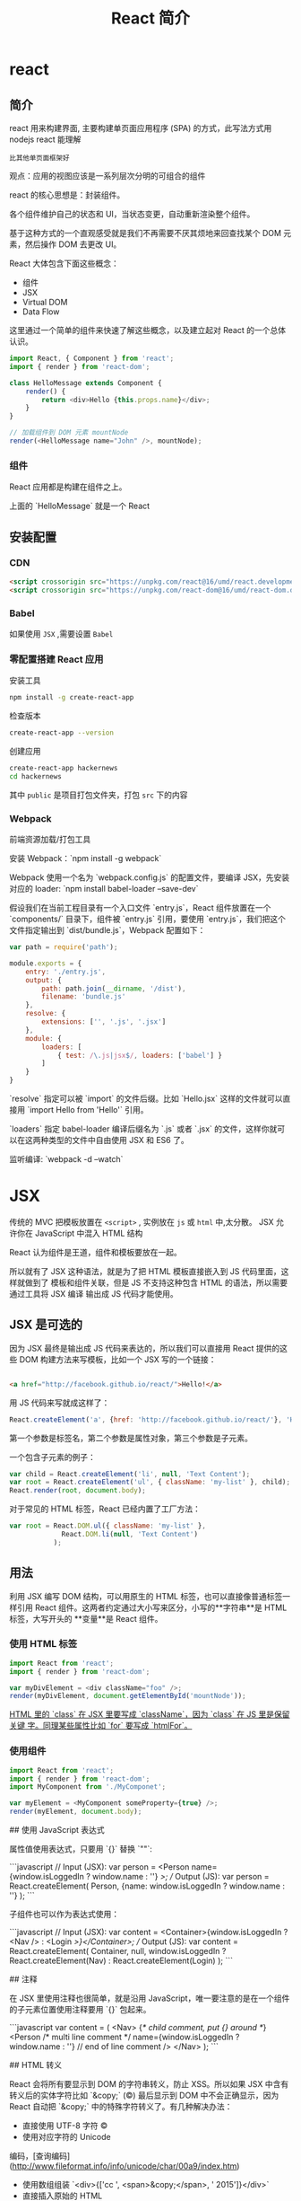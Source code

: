 #+TITLE: React 简介
#+DESCRIPTION: 
#+TAGS: react ,javascript
#+CATEGORIES: 框架使用

* react
** 简介
   react 用来构建界面, 主要构建单页面应用程序 (SPA) 的方式，此写法方式用 nodejs react 能理解
   : 比其他单页面框架好
   观点：应用的视图应该是一系列层次分明的可组合的组件
   
   react 的核心思想是：封装组件。

   各个组件维护自己的状态和
   UI，当状态变更，自动重新渲染整个组件。

基于这种方式的一个直观感受就是我们不再需要不厌其烦地来回查找某个 DOM
元素，然后操作 DOM 去更改 UI。

React 大体包含下面这些概念：

- 组件
- JSX
- Virtual DOM
- Data Flow

这里通过一个简单的组件来快速了解这些概念，以及建立起对 React 的一个总体认识。

#+begin_src js
  import React, { Component } from 'react';
  import { render } from 'react-dom';

  class HelloMessage extends Component {
      render() {
          return <div>Hello {this.props.name}</div>;
      }
  }

  // 加载组件到 DOM 元素 mountNode
  render(<HelloMessage name="John" />, mountNode);
#+end_src

*** 组件
    React 应用都是构建在组件之上。

    上面的 `HelloMessage` 就是一个 React
    
** 安装配置
*** CDN 
    #+begin_src html
          <script crossorigin src="https://unpkg.com/react@16/umd/react.development.js"></script>
          <script crossorigin src="https://unpkg.com/react-dom@16/umd/react-dom.development.js"></script>
    #+end_src
*** Babel  
    如果使用 ~JSX~ ,需要设置 ~Babel~
*** 零配置搭建 React 应用
    安装工具
    #+begin_src sh
      npm install -g create-react-app
    #+end_src

检查版本    
#+begin_src sh
  create-react-app --version
#+end_src

创建应用 
#+begin_src sh
create-react-app hackernews
cd hackernews
#+end_src

其中 ~public~ 是项目打包文件夹，打包 ~src~ 下的内容
*** Webpack 
    前端资源加载/打包工具
    
    安装 Webpack：`npm install -g webpack`

    Webpack 使用一个名为 `webpack.config.js` 的配置文件，要编译 JSX，先安装对应的
    loader: `npm install babel-loader --save-dev`

假设我们在当前工程目录有一个入口文件 `entry.js`，React 组件放置在一个
`components/` 目录下，组件被 `entry.js` 引用，要使用
`entry.js`，我们把这个文件指定输出到 `dist/bundle.js`，Webpack 配置如下：

#+begin_src js
  var path = require('path');

  module.exports = {
      entry: './entry.js',
      output: {
          path: path.join(__dirname, '/dist'),
          filename: 'bundle.js'
      },
      resolve: {
          extensions: ['', '.js', '.jsx']
      },
      module: {
          loaders: [
              { test: /\.js|jsx$/, loaders: ['babel'] }
          ]
      }
  }
#+end_src

`resolve` 指定可以被 `import` 的文件后缀。比如 `Hello.jsx`
这样的文件就可以直接用 `import Hello from 'Hello'` 引用。

`loaders` 指定 babel-loader 编译后缀名为 `.js` 或者 `.jsx`
的文件，这样你就可以在这两种类型的文件中自由使用 JSX 和 ES6 了。

监听编译: `webpack -d --watch`

* JSX
  传统的 MVC 把模板放置在 ~<script>~ , 实例放在 ~js~  或 ~html~  中,太分散。
  JSX 允许你在 JavaScript 中混入 HTML 结构

  React 认为组件是王道，组件和模板要放在一起。

  所以就有了 JSX 这种语法，就是为了把 HTML 模板直接嵌入到 JS 代码里面，这样就做到了
  模板和组件关联，但是 JS 不支持这种包含 HTML 的语法，所以需要通过工具将 JSX 编译
  输出成 JS 代码才能使用。

** JSX 是可选的

 因为 JSX 最终是输出成 JS 代码来表达的，所以我们可以直接用 React 提供的这些 DOM
 构建方法来写模板，比如一个 JSX 写的一个链接：
#+begin_src html

 <a href="http://facebook.github.io/react/">Hello!</a>
#+end_src

 用 JS 代码来写就成这样了：

 #+begin_src js
   React.createElement('a', {href: 'http://facebook.github.io/react/'}, 'Hello!')
 #+end_src
 第一个参数是标签名，第二个参数是属性对象，第三个参数是子元素。

一个包含子元素的例子：

#+begin_src js
var child = React.createElement('li', null, 'Text Content');
var root = React.createElement('ul', { className: 'my-list' }, child);
React.render(root, document.body);
#+end_src

对于常见的 HTML 标签，React 已经内置了工厂方法：

#+begin_src js
var root = React.DOM.ul({ className: 'my-list' },
             React.DOM.li(null, 'Text Content')
           );
#+end_src

** 用法
   利用 JSX 编写 DOM 结构，可以用原生的 HTML 标签，也可以直接像普通标签一样引用
   React 组件。这两者约定通过大小写来区分，小写的**字符串**是 HTML 标签，大写开头的
   **变量**是 React 组件。

*** 使用 HTML 标签
 #+begin_src js
   import React from 'react';
   import { render } from 'react-dom';

   var myDivElement = <div className="foo" />;
   render(myDivElement, document.getElementById('mountNode'));
 #+end_src

 _HTML 里的 `class` 在 JSX 里要写成 `className`，因为 `class` 在 JS 里是保留关键
 字。同理某些属性比如 `for` 要写成 `htmlFor`。_

*** 使用组件
 #+begin_src js
 import React from 'react';
 import { render } from 'react-dom';
 import MyComponent from './MyComponet';

 var myElement = <MyComponent someProperty={true} />;
 render(myElement, document.body);
 #+end_src

 ## 使用 JavaScript 表达式

 属性值使用表达式，只要用 `{}` 替换 `""`:

 ```javascript
 // Input (JSX):
 var person = <Person name={window.isLoggedIn ? window.name : ''} />;
 // Output (JS):
 var person = React.createElement(
   Person,
   {name: window.isLoggedIn ? window.name : ''}
 );
 ```

 子组件也可以作为表达式使用：

 ```javascript
 // Input (JSX):
 var content = <Container>{window.isLoggedIn ? <Nav /> : <Login />}</Container>;
 // Output (JS):
 var content = React.createElement(
   Container,
   null,
   window.isLoggedIn ? React.createElement(Nav) : React.createElement(Login)
 );
 ```

 ## 注释

 在 JSX 里使用注释也很简单，就是沿用
 JavaScript，唯一要注意的是在一个组件的子元素位置使用注释要用 `{}` 包起来。

 ```javascript
 var content = (
   <Nav>
       {/* child comment, put {} around */}
	   <Person
		 /* multi
		    line
		    comment */
		 name={window.isLoggedIn ? window.name : ''} // end of line comment
	   />
   </Nav>
 );
 ```

 ## HTML 转义

 React 会将所有要显示到 DOM 的字符串转义，防止 XSS。所以如果 JSX
 中含有转义后的实体字符比如 `&copy;` (©) 最后显示到 DOM 中不会正确显示，因为
 React 自动把 `&copy;` 中的特殊字符转义了。有几种解决办法：

 - 直接使用 UTF-8 字符 ©
 - 使用对应字符的 Unicode
 编码，[查询编码](http://www.fileformat.info/info/unicode/char/00a9/index.htm)
 - 使用数组组装 `<div>{['cc ', <span>&copy;</span>, ' 2015']}</div>`
 - 直接插入原始的 HTML

 ```html
 <div dangerouslySetInnerHTML={{__html: 'cc &copy; 2015'}} />
 ```

 ## 自定义 HTML 属性

 如果在 JSX 中使用的属性不存在于 HTML
 的规范中，这个属性会被忽略。如果要使用自定义属性，可以用 `data-` 前缀。

 [可访问性](http://www.w3.org/WAI/intro/aria)属性的前缀 `aria-` 也是支持的。

 ## [支持的标签和属性](http://facebook.github.io/react/docs/tags-and-attributes.html)

 如果你要使用的某些标签或属性不在这些支持列表里面就可能被 React
 忽略，必须要使用的话可以提 issue，或者用前面提到的 `dangerouslySetInnerHTML`。


* React 基础
** 组件内部状态
   组件内部状态也被称为局部状态，允许你保存、修改和删除存储在组件内部的属性。使用
   ES6 类组件可以在构造函数中初始化组件的状态。 构造函数只会在组件初始化时调用一次。

 让我们引入类构造函数。

 {title="src/App.js",lang=javascript}
 #+begin_src js
   class App extends Component {
   # leanpub-start-insert
       constructor(props) {
       super(props);
     }
   # leanpub-end-insert
       ...
   }
 #+end_src

 当你使用 ES6 编写的组件有一个构造函数时，它需要强制地调用 `super();` 方法，因为
 这个 App 组件是 `Component` 的子类。因此在你的 APP 组件要声明 `extends
 Component` 。 你会在后续内容中更详细地了解使用 ES6 编写的组件。

 你也可以调用 `super(props);`，它会在你的构造函数中设置 `this.props` 以供在构造
 函数中访问它们。 否则当在构造函数中访问 `this.props` ，会得到 `undefined`。稍后
 你将了解更多关于 React 组件的 props。

 现在，在你的示例中，组件中的初始状态应该是一个列表。

 {title="src/App.js",lang=javascript}
 ~~~~~~~~
 const list = [
   {
     title: 'React',
     url: 'https://facebook.github.io/react/',
     author: 'Jordan Walke',
     num_comments: 3,
     points: 4,
     objectID: 0,
   },
   ...
 ];

 class App extends Component {

   constructor(props) {
     super(props);

 # leanpub-start-insert
     this.state = {
       list: list,
     };
 # leanpub-end-insert
   }

   ...

 }
 ~~~~~~~~

 state 通过使用 `this` 绑定在类上。因此，你可以在整个组件中访问到 state。例如它可以用在 `render()` 方法中。此前你已经在 `render()`  方法中映射一个在组件外定义静态列表。现在你可以在组件中使用 state 里的 list 了。

 {title="src/App.js",lang=javascript}
 ~~~~~~~~
 class App extends Component {

   ...

   render() {
     return (
       <div className="App">
 # leanpub-start-insert
         {this.state.list.map(item =>
 # leanpub-end-insert
           <div key={item.objectID}>
             <span>
               <a href={item.url}>{item.title}</a>
             </span>
             <span>{item.author}</span>
             <span>{item.num_comments}</span>
             <span>{item.points}</span>
           </div>
         )}
       </div>
     );
   }
 }
 ~~~~~~~~

 现在 list 是组件的一部分。它驻留在组件的 state 中。你可以从 list 中添加、修改或者删除列表项。每次你修改组件的内部状态，组件的 `render` 方法会再次运行。这样你可以简单地修改组件内部状态，确保组件重新渲染并且展示从内部状态获取到的正确数据。

 但是需要注意，不要直接修改 state。你必须使用 `setState()` 方法来修改它。你将在接下来的章节了解到它。

 ### 练习：

 - 练习使用 state
   - 在构造函数中定义更多的初始化 state
   - 在 `render()`  函数中访问使用 state
 - 阅读更多关于 [ES6 类构造函数](https://developer.mozilla.org/en/docs/Web/JavaScript/Reference/Classes#Constructor)

 ## ES6 对象初始化

 在 ES6 中，你可以通过简写属性更加简洁地初始化对象。想象下面的对象初始化：

 {title="Code Playground",lang="javascript"}
 ~~~~~~~~
 const name = 'Robin';

 const user = {
   name: name,
 };
 ~~~~~~~~

 当你的对象中的属性名与变量名相同时，您可以执行以下的操作：

 {title="Code Playground",lang="javascript"}
 ~~~~~~~~
 const name = 'Robin';

 const user = {
   name,
 };
 ~~~~~~~~

 在应用程序中，你也可以这样做。列表变量名和状态属性名称共享同一名称。

 {title="Code Playground",lang="javascript"}
 ~~~~~~~~
 // ES5
 this.state = {
   list: list,
 };

 // ES6
 this.state = {
   list,
 };
 ~~~~~~~~

 另一个简洁的辅助办法是简写方法名。在 ES6 中，你能更简洁地初始化一个对象的方法。

 {title="Code Playground",lang="javascript"}
 ~~~~~~~~
 // ES5
 var userService = {
   getUserName: function (user) {
     return user.firstname + ' ' + user.lastname;
   },
 };

 // ES6
 const userService = {
   getUserName(user) {
     return user.firstname + ' ' + user.lastname;
   },
 };
 ~~~~~~~~

 最后值得一提的是你可以在 ES6 中使用计算属性名。

 {title="Code Playground",lang="javascript"}
 ~~~~~~~~
 // ES5
 var user = {
   name: 'Robin',
 };

 // ES6
 const key = 'name';
 const user = {
   [key]: 'Robin',
 };
 ~~~~~~~~

 或许你目前还觉得计算属性名没有意义。为什么需要他们呢？在后续的章节中，当你为一个对象动态地根据 key 分配值时便会涉及到。在 JavaScript 中生成查找表是很简单的。

 ### 练习：

 - ES6 对象初始化练习
 - 阅读更多关于  [ES6 对象初始化](https://developer.mozilla.org/en/docs/Web/JavaScript/Reference/Operators/Object_initializer)

 ## 单向数据流

 现在你的组件中有一些内部的 state。但是你还没有操纵它们，因此 state 是静态的。一个练习 state 操作好方法是增加一些组件的交互。

 让我们为列表中的每一项增加一个按钮。按钮的文案为 “Dismiss” ，意味着将从列表中删除该项。这个按钮在你希望保留未读列表和删除不感兴趣的项时会非常有用。

 {title="src/App.js",lang=javascript}
 ~~~~~~~~
 class App extends Component {

   ...

   render() {
     return (
       <div className="App">
         {this.state.list.map(item =>
           <div key={item.objectID}>
             <span>
               <a href={item.url}>{item.title}</a>
             </span>
             <span>{item.author}</span>
             <span>{item.num_comments}</span>
             <span>{item.points}</span>
 # leanpub-start-insert
             <span>
               <button
                 onClick={() => this.onDismiss(item.objectID)}
                 type="button"
               >
                 Dismiss
               </button>
             </span>
 # leanpub-end-insert
           </div>
         )}
       </div>
     );
   }
 }
 ~~~~~~~~

 这个类方法  `onDismiss()`  还没有被定义， 我们稍后再来做这件事。目前先把重点放在按钮元素的 ` onClick ` 事件处理器上。正如你看见的，  `onDismiss()`  方法被另外一个函数包裹在 ` onClick ` 事件处理器中，它是一个箭头函数。这样你可以拿到 `item` 对象中的 `objectID` 属性来确定那一项会被删除掉。另外一种方法是在 ` onClick ` 处理器之外定义函数，并只将已定义的函数传到处理器。在后续的章节中会解释更多关于元素处理器的细节。

 你有没有注意到按钮元素是多行代码的？元素中一行有多个属性会看起来比较混乱。所以这个按钮使用多行格式来书写以保持它的可读性。这虽然不是强制的，但这是我的极力推荐的代码风格。

 现在你需要来完成 `onDismiss()` 的功能，它通过 id 来标示那一项需要被删除。此函数绑定到类，因此成为类方法。这就是为什么你访问它使用 `this.onDismiss()` 而不是 `onDismiss()`。 `this` 对象是类的实例，为了将 `onDismiss()` 定义为类方法，你需要在构造函数中绑定它。绑定稍后将在另一章中详细解释。

 {title="src/App.js",lang=javascript}
 ~~~~~~~~
 class App extends Component {

   constructor(props) {
     super(props);

     this.state = {
       list,
     };

 # leanpub-start-insert
     this.onDismiss = this.onDismiss.bind(this);
 # leanpub-end-insert
   }

   render() {
     ...
   }
 }
 ~~~~~~~~

 下一步，你需要在类中定义它的功能和业务逻辑。类方法可以用以下方式定义。

 {title="src/App.js",lang=javascript}
 ~~~~~~~~
 class App extends Component {

   constructor(props) {
     super(props);

     this.state = {
       list,
     };

     this.onDismiss = this.onDismiss.bind(this);
   }

 # leanpub-start-insert
   onDismiss(id) {
     ...
   }
 # leanpub-end-insert

   render() {
     ...
   }
 }
 ~~~~~~~~

 现在你可以定义方法内部的功能。总的来说你希望从列表中删除由 id 标识的项，并且保存更新后的列表到 state 中。随后这个更新后列表被使用到再次运行的 `render()` 方法中并渲染，最后这个被删除项就不再显示了。

 你可以通过 JavaScript 内置的 filter 方法来删除列表中的一项。fitler 方法以一个函数作为输入。这个函数可以访问列表中的每一项，因为它会遍历整个列表。通过这种方式，你可以基于过滤条件来判断列表的每一项。如果该项判断结果为 true，则该项保留在列表中。否则将从列表中过滤掉。另外，好的一点是这个方法会返回一个新的列表而不是改变旧列表。它遵循了 React 中不可变数据的约定。

 {title="src/App.js",lang=javascript}
 ~~~~~~~~
 onDismiss(id) {
 # leanpub-start-insert
   const updatedList = this.state.list.filter(function isNotId(item) {
     return item.objectID !== id;
   });
 # leanpub-end-insert
 }
 ~~~~~~~~

 在下一步中，你可以抽取函数并将其传递给 filter 函数。

 {title="src/App.js",lang=javascript}
 ~~~~~~~~
 onDismiss(id) {
 # leanpub-start-insert
   function isNotId(item) {
     return item.objectID !== id;
   }

   const updatedList = this.state.list.filter(isNotId);
 # leanpub-end-insert
 }
 ~~~~~~~~

 另外，可以通过使用 ES6 的箭头函数让代码更简洁。

 {title="src/App.js",lang=javascript}
 ~~~~~~~~
 onDismiss(id) {
 # leanpub-start-insert
   const isNotId = item => item.objectID !== id;
   const updatedList = this.state.list.filter(isNotId);
 # leanpub-end-insert
 }
 ~~~~~~~~

 你甚至可以内联到一行内完成，就像在按钮的 `onClick` 事件处理器做的一样，但如此会损失一些可读性。

 {title="src/App.js",lang=javascript}
 ~~~~~~~~
 onDismiss(id) {
 # leanpub-start-insert
   const updatedList = this.state.list.filter(item => item.objectID !== id);
 # leanpub-end-insert
 }
 ~~~~~~~~

 现在已经从列表中删除了点击项，但是 state 还并没有更新。因此你需要最后使用类方法 `setState()` 来更新组件 satate 中的列表了。

 {title="src/App.js",lang=javascript}
 ~~~~~~~~
 onDismiss(id) {
   const isNotId = item => item.objectID !== id;
   const updatedList = this.state.list.filter(isNotId);
 # leanpub-start-insert
   this.setState({ list: updatedList });
 # leanpub-end-insert
 }
 ~~~~~~~~

 现在重新运行你的程序并尝试点击 “Dismiss” 按钮，它应该是工作的。你现在所练习的就是 React 中的**单向数据流**。你在界面通过 `onClick` 触发一个动作，再通过函数或类方法修改组件的 state，最后组件的 `render()` 方法再次运行并更新界面。

 ![Internal state update with unidirectional data flow](images/set-state-to-render-unidirectional.png)

 ### 练习:

 - 阅读更多关于 [React 的状态与生命周期](https://facebook.github.io/react/docs/state-and-lifecycle.html)

 ## 绑定

 当使用 ES6 编写的 React 组件时，了解在 JavaScript 类的绑定会非常重要。在前面章节，你已经在构造函数中绑定了  `onDismiss()` 方法

 {title="src/App.js",lang=javascript}
 ~~~~~~~~
 class App extends Component {
   constructor(props) {
     super(props);

     this.state = {
       list,
     };

     this.onDismiss = this.onDismiss.bind(this);
   }

   ...
 }
 ~~~~~~~~

 为什么一开始就需要这么做呢？绑定的步骤是非常重要的，因为类方法不会自动绑定 `this` 到实例上。让我们通过下面的代码来做验证。

 {title="Code Playground",lang=javascript}
 ~~~~~~~~
 class ExplainBindingsComponent extends Component {
   onClickMe() {
     console.log(this);
   }

   render() {
     return (
       <button
         onClick={this.onClickMe}
         type="button"
       >
         Click Me
       </button>
     );
   }
 }
 ~~~~~~~~

 组件正确的渲染，但是当你点击按钮时候，你会在开发调试控制台中得到 `undefined` 。这是使用 React 主要的 bug 来源，因为当你想在类方法中访问 `this.state` 时，由于 `this` 是 `undefined` 所以并不能被检索到。所以为了确保 `this` 在类方法中是可访问的，你需要将 `this` 绑定到类方法上。

 在下面的组件中，类方法在构造函数中正确绑定。

 {title="Code Playground",lang=javascript}
 ~~~~~~~~
 class ExplainBindingsComponent extends Component {
 # leanpub-start-insert
   constructor() {
     super();

     this.onClickMe = this.onClickMe.bind(this);
   }
 # leanpub-end-insert

   onClickMe() {
     console.log(this);
   }

   render() {
     return (
       <button
         onClick={this.onClickMe}
         type="button"
       >
         Click Me
       </button>
     );
   }
 }
 ~~~~~~~~

 再次尝试点击按钮，这个 `this` 对象就指向了类的实例。你现在就可以访问到  `this.state` 或者是后面会学习到的 `this.props`。

 类方法的绑定也可以写起其他地方，比如写在 `render()` 函数中。

 {title="Code Playground",lang=javascript}
 ~~~~~~~~
 class ExplainBindingsComponent extends Component {
   onClickMe() {
     console.log(this);
   }

   render() {
     return (
       <button
 # leanpub-start-insert
         onClick={this.onClickMe.bind(this)}
 # leanpub-end-insert
         type="button"
       >
         Click Me
       </button>
     );
   }
 }
 ~~~~~~~~

 但是你应该避免这样做，因为它会在每次 `render()` 方法执行时绑定类方法。总结来说组件每次运行更新时都会导致性能消耗。当在构造函数中绑定时，绑定只会在组件实例化时运行一次，这样做是一个更好的方式。

 另外有一些人们提出在构造函数中定义业务逻辑类方法。

 {title="Code Playground",lang=javascript}
 ~~~~~~~~
 class ExplainBindingsComponent extends Component {
   constructor() {
     super();

 # leanpub-start-insert
     this.onClickMe = () => {
       console.log(this);
     }
 # leanpub-end-insert
   }

   render() {
     return (
       <button
         onClick={this.onClickMe}
         type="button"
       >
         Click Me
       </button>
     );
   }
 }
 ~~~~~~~~

 你同样也应该避免这样，因为随着时间的推移它会让你的构造函数变得混乱。构造函数目的只是实例化你的类以及所有的属性。这就是为什么我们应该把业务逻辑应该定义在构造函数之外。

 {title="Code Playground",lang=javascript}
 ~~~~~~~~
 class ExplainBindingsComponent extends Component {
   constructor() {
     super();

     this.doSomething = this.doSomething.bind(this);
     this.doSomethingElse = this.doSomethingElse.bind(this);
   }

   doSomething() {
     // do something
   }

   doSomethingElse() {
     // do something else
   }

   ...
 }
 ~~~~~~~~

 最后值得一提的是类方法可以通过 ES6 的箭头函数做到自动地绑定。

 {title="Code Playground",lang=javascript}
 ~~~~~~~~
 class ExplainBindingsComponent extends Component {
   onClickMe = () => {
     console.log(this);
   }

   render() {
     return (
       <button
         onClick={this.onClickMe}
         type="button"
       >
         Click Me
       </button>
     );
   }
 }
 ~~~~~~~~

 如果在构造函数中的重复绑定对你有所困扰，你可以使用这种方式代替。React 的官方文档中坚持在构造函数中绑定类方法，所以本书也会采用同样的方式。

 ### 练习:

 - 尝试绑定不同的方法并在控制台中打印 `this` 对象

 ## 事件处理

 本章节会让你对元素的事件处理有更深入的了解，在你的应用程序中，你将使用下面的按钮来从列表中忽略一项内容。

 {title="src/App.js",lang=javascript}
 ~~~~~~~~
 ...

 <button
   onClick={() => this.onDismiss(item.objectID)}
   type="button"
 >
   Dismiss
 </button>

 ...
 ~~~~~~~~

 这已经是一个复杂的例子了，因为你必须传递一个参数到类的方法，因此你需要将它封装到另一个（箭头）函数中，基本上，由于要传递给事件处理器使用，因此它必须是一个函数。下面的代码不会工作，因为类方法会在浏览器中打开程序时立即执行。

 {title="src/App.js",lang=javascript}
 ~~~~~~~~
 ...

 <button
   onClick={this.onDismiss(item.objectID)}
   type="button"
 >
   Dismiss
 </button>

 ...
 ~~~~~~~~

 当使用 `onClick={doSomething()}` 时，`doSomething()` 函数会在浏览器打开程序时立即执行，由于监听表达式是函数执行的返回值而不再是函数，所以点击按钮时不会有任何事发生。但当使用 `onClick={doSomething}` 时，因为 `doSomething` 是一个函数，所以它会在点击按钮时执行。同样的规则也适用于在程序中使用的 `onDismiss()` 类方法。

 然而，使用 `onClick={this.onDismiss}` 并不够，因为这个类方法需要接收 item.objectID 属性来识别那个将要被忽略的项，这就是为什么它需要被封装到另一个函数中来传递这个属性。这个概念在 JavaScript 中被称为高阶函数，稍后会做简要解释。

 {title="src/App.js",lang=javascript}
 ~~~~~~~~
 ...

 <button
   onClick={() => this.onDismiss(item.objectID)}
   type="button"
 >
   Dismiss
 </button>

 ...
 ~~~~~~~~

 其中一个解决方案是在外部定义一个包装函数，并且只将定义的函数传递给处理程序。因为需要访问特定的列表项，所以它必须位于 map 函数块的内部。

 {title="src/App.js",lang=javascript}
 ~~~~~~~~
 class App extends Component {

   ...

   render() {
     return (
       <div className="App">
         {this.state.list.map(item => {
 # leanpub-start-insert
           const onHandleDismiss = () =>
             this.onDismiss(item.objectID);
 # leanpub-end-insert

           return (
             <div key={item.objectID}>
               <span>
                 <a href={item.url}>{item.title}</a>
               </span>
               <span>{item.author}</span>
               <span>{item.num_comments}</span>
               <span>{item.points}</span>
               <span>
                 <button
 # leanpub-start-insert
                   onClick={onHandleDismiss}
 # leanpub-end-insert
                   type="button"
                 >
                   Dismiss
                 </button>
               </span>
             </div>
           );
         }
         )}
       </div>
     );
   }
 }
 ~~~~~~~~

 毕竟，传给元素事件处理器的内容必须是函数。作为一个示例，请尝试以下代码：

 {title="src/App.js",lang=javascript}
 ~~~~~~~~
 class App extends Component {

   ...

   render() {
     return (
       <div className="App">
         {this.state.list.map(item =>
             ...
             <span>
               <button
 # leanpub-start-insert
                 onClick={console.log(item.objectID)}
 # leanpub-end-insert
                 type="button"
               >
                 Dismiss
               </button>
             </span>
           </div>
         )}
       </div>
     );
   }
 }
 ~~~~~~~~

 它会在浏览器加载该程序时执行，但点击按钮时并不会。而下面的代码只会在点击按钮时执行。它是一个在触发事件时才会执行的函数。

 {title="src/App.js",lang=javascript}
 ~~~~~~~~
 ...

 <button
 # leanpub-start-insert
   onClick={function () {
     console.log(item.objectID)
   }}
 # leanpub-end-insert
   type="button"
 >
   Dismiss
 </button>

 ...
 ~~~~~~~~

 为了保持简洁，你可以把它转成一个 JavaScript ES6 的箭头函数，和我们在 `onDismiss()` 类方法时做的一样。

 {title="src/App.js",lang=javascript}
 ~~~~~~~~
 ...

 <button
 # leanpub-start-insert
   onClick={() => console.log(item.objectID)}
 # leanpub-end-insert
   type="button"
 >
   Dismiss
 </button>

 ...
 ~~~~~~~~

 经常会有 React 初学者在事件处理中使用函数遇到困难，这就是为什么我要在这里更详细的解释它。最后，你应该使用下面的代码来拥有一个可以访问 `item` 对象的 `objectID` 属性简洁的内联 JavaScript ES6 箭头函数。

 {title="src/App.js",lang=javascript}
 ~~~~~~~~
 class App extends Component {
   ...

   render() {
     return (
       <div className="App">
         {this.state.list.map(item =>
           <div key={item.objectID}>
             ...
             <span>
 # leanpub-start-insert
               <button
                 onClick={() => this.onDismiss(item.objectID)}
                 type="button"
               >
                 Dismiss
               </button>
 # leanpub-end-insert
             </span>
           </div>
         )}
       </div>
     );
   }
 }
 ~~~~~~~~

 另一个经常会被提到的性能相关话题是在事件处理程序中使用箭头函数的影响。例如，`onClick` 事件处理中的 `onDismiss()` 方法被封装在另一个箭头函数中以便能传递项标识。因此每次 `render()` 执行时，事件处理程序就会实例化一个高阶箭头函数，它*可能*会对你的程序性能产生影响，但在大多数情况下你都不会注意到这个问题。假设你有一个包含 1000 个项目的巨大数据表，每一行或者列在事件处理程序中都有这样一个箭头函数，这个时候就需要考虑性能影响，因此你可以实现一个专用的按钮组件来在构造函数中绑定方法，但这是一个不成熟的优化。所以现在，专注到学习 React 会更有价值。

 ### 练习：

 - 尝试在按钮的 `onClick` 处理程序中使用函数的不同方法。

 ## 和表单交互

 让我们在程序中加入表单来体验 React 和表单事件的交互，我们将在程序中加入搜索功能，列表会根据输入框的内容对标题进行过滤。

 第一步，你需要在 JSX 中定义一个带有输入框的表单。

 {title="src/App.js",lang=javascript}
 ~~~~~~~~
 class App extends Component {

   ...

   render() {
     return (
       <div className="App">
 # leanpub-start-insert
         <form>
           <input type="text" />
         </form>
 # leanpub-end-insert
         {this.state.list.map(item =>
           ...
         )}
       </div>
     );
   }
 }
 ~~~~~~~~

 在下面的场景中，将会使用在输入框中的内容作为搜索字段来临时过滤列表。为了能根据输入框的值过滤列表，你需要将输入框的值储存在你的本地状态中，但是如何访问这个值呢？你可以使用 React 的**合成事件**来访问事件返回值。

 让我们为输入框定义一个 `onChange` 处理程序。

 {title="src/App.js",lang=javascript}
 ~~~~~~~~
 class App extends Component {

   ...

   render() {
     return (
       <div className="App">
         <form>
 # leanpub-start-insert
           <input
             type="text"
             onChange={this.onSearchChange}
           />
 # leanpub-end-insert
         </form>
         ...
       </div>
     );
   }
 }
 ~~~~~~~~

 这个函数被绑定到组件上，因此再次成为一个类方法，你必定义方法并 bind 它。

 {title="src/App.js",lang=javascript}
 ~~~~~~~~
 class App extends Component {

   constructor(props) {
     super(props);

     this.state = {
       list,
     };

 # leanpub-start-insert
     this.onSearchChange = this.onSearchChange.bind(this);
 # leanpub-end-insert
     this.onDismiss = this.onDismiss.bind(this);
   }

 # leanpub-start-insert
   onSearchChange() {
     ...
   }
 # leanpub-end-insert

   ...
 }
 ~~~~~~~~

 在元素中使用监听时，你可以在回调函数的签名中访问到 React 的合成事件。

 {title="src/App.js",lang=javascript}
 ~~~~~~~~
 class App extends Component {

   ...

 # leanpub-start-insert
   onSearchChange(event) {
 # leanpub-end-insert
     ...
   }

   ...
 }
 ~~~~~~~~

 event 对象的 target 属性中带有输入框的值，因此你可以使用 `this.setState()` 来更新本地的搜索词的状态了。

 {title="src/App.js",lang=javascript}
 ~~~~~~~~
 class App extends Component {

   ...

   onSearchChange(event) {
 # leanpub-start-insert
     this.setState({ searchTerm: event.target.value });
 # leanpub-end-insert
   }

   ...
 }
 ~~~~~~~~

 此外，你应该记住在构造函数中为 `searchTerm` 定义初始状态，输入框在开始时应该是空的，因此初始值应该是空字符串。

 {title="src/App.js",lang=javascript}
 ~~~~~~~~
 class App extends Component {

   constructor(props) {
     super(props);

     this.state = {
       list,
 # leanpub-start-insert
       searchTerm: '',
 # leanpub-end-insert
     };

     this.onSearchChange = this.onSearchChange.bind(this);
     this.onDismiss = this.onDismiss.bind(this);
   }

   ...
 }
 ~~~~~~~~

 现在你将会把输入框每次变化的输入值储存到组件的内部状态中。

 关于一个在 React 组件中更新状态的简要说明，在使用 `this.setState()` 更新 `searchTerm` 时应该把这个列表也传递进去来保留它才是公平的，但事实并非如此，React 的 `this.setState()` 是一个浅合并，在更新一个唯一的属性时，他会保留状态对象中的其他属性，因此即使你已经在列表状态中排除了一个项，在更新 `searchTerm` 属性时也会保持不变。

 让我们回到你的程序中，现在列表还没有根据储存在本地状态中的输入字段进行过滤。基本上，你已经具有了根据 `searchTerm` 临时过滤列表的所有东西。那么怎么暂时的过滤它呢？你可以在 `render()` 方法中，在 map 映射列表之前，插入一个过滤的方法。这个过滤方法将只会匹配标题属性中有 `searchTerm` 内容的列表项。你已经使用过了 JavaScript 内置的 filter 功能，让我们再用一次，你可以在 map 函数之前加入 filter 函数，因为 filter 函数返回一个新的数组，所以 map 函数可以这样方便的使用。

 {title="src/App.js",lang=javascript}
 ~~~~~~~~
 class App extends Component {

   ...

   render() {
     return (
       <div className="App">
         <form>
           <input
             type="text"
             onChange={this.onSearchChange}
           />
         </form>
 # leanpub-start-insert
         {this.state.list.filter(...).map(item =>
 # leanpub-end-insert
           ...
         )}
       </div>
     );
   }
 }
 ~~~~~~~~

 让我们用一种不同的方式来处理过滤函数，我们想在 ES6 组件类之外定义一个传递给过滤函数的函数参数，在这里我们不能访问到组件内的状态，所以无法访问 `searchTerm` 属性来作为筛选条件求值，我们需要传递 `searchTerm` 到过滤函数并返回一个新函数来根据条件求值，这叫做高阶函数。

 一般来说，我不会提到高阶函数，但在 React 中了解高阶函数是有意义的，因为在 React 中有一个高阶组件的概念，你将在这本书的后面了解到这个概念。但现在，让我们关注到过滤器的功能。

 首先，你需要在 App 组件外定义一个高阶函数。

 {title="src/App.js",lang=javascript}
 ~~~~~~~~
 # leanpub-start-insert
 function isSearched(searchTerm) {
   return function(item) {
     // some condition which returns true or false
   }
 }
 # leanpub-end-insert

 class App extends Component {

   ...

 }
 ~~~~~~~~

 该函数接受 `searchTerm` 并返回另一个函数，因为所有的 filter 函数都接受一个函数作为它的输入，返回的函数可以访问列表项目对象，因为它是传给 filter 函数的函数。此外，返回的函数将会根据函数中定义的条件对列表进行过滤。让我们来定义条件。

 {title="src/App.js",lang=javascript}
 ~~~~~~~~
 function isSearched(searchTerm) {
   return function(item) {
 # leanpub-start-insert
     return item.title.toLowerCase().includes(searchTerm.toLowerCase());
 # leanpub-end-insert
   }
 }

 class App extends Component {

   ...

 }
 ~~~~~~~~

 条件是列表中项目的标题属性和输入的 `searchTerm` 参数相匹配，你可以使用 JavaScript 内置的 `includes` 功能来实现这一点。只有满足匹配时才会返回 true 并将项目保留在列表中。当不匹配时，项目会从列表中移除。但需要注意的是，你需要把输入内容和待匹配的内容都转换成小写，否则，搜索词 'redux' 和列表中标题叫 'Redux' 的项目无法匹配。由于我们使用的是一个不可变的列表，并使用 filter 函数返回一个新列表，所以本地状态中的原始列表根本就没有被修改过。

 还有一点需要注意，我们使用了 Javascript 内置的 includes 功能，它已经是一个 ES6 的特性了。这在 ES5 中该如何实现呢？你将使用 `indexOf()` 函数来获取列表中项的索引，当项目在列表中时，`indexOf()` 将会返回它的索引。

 {title="Code Playground",lang="javascript"}
 ~~~~~~~~
 // ES5
 string.indexOf(pattern) !== -1

 // ES6
 string.includes(pattern)
 ~~~~~~~~

 另一个优雅的重构可以用 ES6 箭头函数完成，它可以让函数更加整洁:

 {title="Code Playground",lang="javascript"}
 ~~~~~~~~
 // ES5
 function isSearched(searchTerm) {
   return function(item) {
     return item.title.toLowerCase().includes(searchTerm.toLowerCase());
   }
 }

 // ES6
 const isSearched = searchTerm => item =>
   item.title.toLowerCase().includes(searchTerm.toLowerCase());
 ~~~~~~~~

 人们会争论哪个函数更易读，就我个人而言，我更习惯第二个。React 的生态使用了大量的函数式编程概念。通常情况下，你会使用一个函数返回另一个函数（高阶函数）。在 JavaScript ES6 中，可以使用箭头函数更简洁的表达这些。

 最后，你需要使用定义的 `isSearched()` 函数来过滤你的列表，你从本地状态中传递 `searchTerm` 属性返回一个根据条件过滤列表的输入过滤函数。之后它会映射过滤后的列表用于显示每个列表项的元素。

 {title="src/App.js",lang=javascript}
 ~~~~~~~~
 class App extends Component {

   ...

   render() {
     return (
       <div className="App">
         <form>
           <input
             type="text"
             onChange={this.onSearchChange}
           />
         </form>
 # leanpub-start-insert
         {this.state.list.filter(isSearched(this.state.searchTerm)).map(item =>
 # leanpub-end-insert
           ...
         )}
       </div>
     );
   }
 }
 ~~~~~~~~

 搜索功能现在应该起作用了，在浏览器中自己尝试一下。

 ### 练习：

\* 阅读更多 [React 事件](https://facebook.github.io/react/docs/handling-events.html) 相关内容
\* 阅读更多 [高阶函数](https://en.wikipedia.org/wiki/Higher-order_function) 相关内容

## ES6 解构

在 JavaScript ES6 中有一种更方便的方法来访问对象和数组的属性，叫做解构。比较下面
JavaScript ES5 和 ES6 的代码片段。

{title="Code Playground",lang="javascript"}
~~~~~~~~
const user = {
  firstname: 'Robin',
  lastname: 'Wieruch',
};

// ES5
var firstname = user.firstname;
var lastname = user.lastname;

console.log(firstname + ' ' + lastname);
// output: Robin Wieruch

// ES6
const { firstname, lastname } = user;

console.log(firstname + ' ' + lastname);
// output: Robin Wieruch
~~~~~~~~

在 JavaScript ES5 中每次访问对象的属性都需要额外添加一行代码，但在 JavaScript ES6 中可以在一行中进行。可读性最好的方法是在将对象解构成多个属性时使用多行。

{title="Code Playground",lang="javascript"}
~~~~~~~~
const {
  firstname,
  lastname
} = user;
~~~~~~~~

对于数组一样可以使用解构，同样，多行代码会使你的代码保持可读性。

{title="Code Playground",lang="javascript"}
~~~~~~~~
const users = ['Robin', 'Andrew', 'Dan'];
const [
  userOne,
  userTwo,
  userThree
] = users;

console.log(userOne, userTwo, userThree);
// output: Robin Andrew Dan
~~~~~~~~

也许你已经注意到，程序组件内的状态对象也可以使用同样的方式解构，你可以让 map 和 filter 部分的代码更简短。

{title="src/App.js",lang=javascript}
~~~~~~~~
  render() {
# leanpub-start-insert
    const { searchTerm, list } = this.state;
# leanpub-end-insert
    return (
      <div className="App">
        ...
# leanpub-start-insert
        {list.filter(isSearched(searchTerm)).map(item =>
# leanpub-end-insert
          ...
        )}
      </div>
    );
~~~~~~~~

你也可以使用 ES5 或者 ES6 的方式来做：

{title="Code Playground",lang="javascript"}
~~~~~~~~
// ES5
var searchTerm = this.state.searchTerm;
var list = this.state.list;

// ES6
const { searchTerm, list } = this.state;
~~~~~~~~

但由于这本书大部分时候都使用了 JavaScript ES6，所以你也可以坚持使用它。

### 练习：

\* 阅读更多[ES6 解构](https://developer.mozilla.org/en/docs/Web/JavaScript/Reference/Operators/Destructuring_assignment)的相关内容

## 受控组件

你已经了解了 React 中的单向数据流，同样的规则适用于更新本地状态 `searchTerm` 来过滤列表的输入框。当状态变化时，`render()` 方法将再次运行，并使用最新状态中的`searchTerm` 值来作为过滤条件。

但是我们是否忘记了输入元素的一些东西？一个 HTML 输入标签带有一个 `value` 属性，这个属性通常有一个值作为输入框的显示，在本例中，它是 `searchTerm` 属性。然而，看起来我们在 React 好像并不需要它。

这是错误的，表单元素比如 `<input>`, `<textarea>` 和 `<select>` 会以原生 HTML 的形式保存他们自己的状态。一旦有人从外部做了一些修改，它们就会修改内部的值，在 React 中这被称为**不受控组件**，因为它们自己处理状态。在 React 中，你应该确保这些元素变为**受控组件**。

你应该怎么做呢？你只需要设置输入框的值属性，这个值已经在 `searchTerm` 状态属性中保存了，那么为什么不从这里访问呢？

{title="src/App.js",lang=javascript}
~~~~~~~~
class App extends Component {

  ...

  render() {
    const { searchTerm, list } = this.state;
    return (
      <div className="App">
        <form>
          <input
            type="text"
# leanpub-start-insert
            value={searchTerm}
# leanpub-end-insert
            onChange={this.onSearchChange}
          />
        </form>
        ...
      </div>
    );
  }
}
~~~~~~~~

就是这样。现在输入框的单项数据流循环是自包含的，组件内部状态是输入框的唯一数据来源。

整个内部状态管理和单向数据流可能对你来说比较新，但你一旦习惯了它，你就会自然而然的在 React 中实现它。一般来说，React 带来一种新的模式，将单向数据流引入到单页面应用的生态中，到目前为止，它已经被几个框架和库所采用。

### 练习

\* 阅读更多[React 表单](https://facebook.github.io/react/docs/forms.html)相关内容

## 拆分组件 

现在，你有一个大型的 App 组件。它在不停地扩展，最终可能会变得混乱。你可以开始将它拆分成若干个更小的组件。

让我们开始使用一个用于搜索的输入组件和一个用于展示的列表组件。

{title="src/App.js",lang=javascript}
~~~~~~~~
class App extends Component {

  ...

  render() {
    const { searchTerm, list } = this.state;
    return (
      <div className="App">
# leanpub-start-insert
        <Search />
        <Table />
# leanpub-end-insert
      </div>
    );
  }
}
~~~~~~~~

你可以给组件传递属性并在组件中使用它们。至于 App 组件，它需要传递由本地状态 (state) 托管的属性和它自己的类方法。

{title="src/App.js",lang=javascript}
~~~~~~~~
class App extends Component {

  ...

  render() {
    const { searchTerm, list } = this.state;
    return (
      <div className="App">
# leanpub-start-insert
        <Search
          value={searchTerm}
          onChange={this.onSearchChange}
        />
        <Table
          list={list}
          pattern={searchTerm}
          onDismiss={this.onDismiss}
        />
# leanpub-end-insert
      </div>
    );
  }
}
~~~~~~~~

现在你可以接着 App 组件定义这些组件。这些组件仍然是 ES6 类组件，它们会渲染和之前相同的元素。

第一个是 Search 组件。

{title="src/App.js",lang=javascript}
~~~~~~~~
class App extends Component {
  ...
}

# leanpub-start-insert
class Search extends Component {
  render() {
    const { value, onChange } = this.props;
    return (
      <form>
        <input
          type="text"
          value={value}
          onChange={onChange}
        />
      </form>
    );
  }
}
# leanpub-end-insert
~~~~~~~~

第二个是 Table 组件。

{title="src/App.js",lang=javascript}
~~~~~~~~
...

# leanpub-start-insert
class Table extends Component {
  render() {
    const { list, pattern, onDismiss } = this.props;
    return (
      <div>
        {list.filter(isSearched(pattern)).map(item =>
          <div key={item.objectID}>
            <span>
              <a href={item.url}>{item.title}</a>
            </span>
            <span>{item.author}</span>
            <span>{item.num_comments}</span>
            <span>{item.points}</span>
            <span>
              <button
                onClick={() => onDismiss(item.objectID)}
                type="button"
              >
                Dismiss
              </button>
            </span>
          </div>
        )}
      </div>
    );
  }
}
# leanpub-end-insert
~~~~~~~~

现在你有了三个 ES6 类组件。你可能已经注意到，`props` 对象可以通过这个类实例的 `this` 来访问。props 是 properties 的简写，当你在 App 组件里面使用它时，它有你传递给这些组件的所有值。这样，组件可以沿着组件树向下传递属性。

从 App 组件中提取这些组件之后，你就可以在别的地方去重用它们了。因为组件是通过 props 对象来获取它们的值，所以当你在别的地方重用它时，你可以每一次都传递不同的 props，这些组件就变得可复用了。

### 练习：

\* 从已经完成的 Search 和 Table 组件中找出可以进一步提取的组件。
  * 但是不要现在就去做，否则在接下来的几个章节你会遇到冲突。  

## 可组合组件

在 props 对象中还有一个小小的属性可供使用: `children` 属性。通过它你可以将元素从上层传递到你的组件中，这些元素对你的组件来说是未知的，但是却为组件相互组合提供了可能性。让我们来看一看，当你只将一个文本（字符串）作为子元素传递到 Search 组件中会怎样。

{title="src/App.js",lang=javascript}
~~~~~~~~
class App extends Component {

  ...

  render() {
    const { searchTerm, list } = this.state;
    return (
      <div className="App">
# leanpub-start-insert
        <Search
          value={searchTerm}
          onChange={this.onSearchChange}
        >
          Search
        </Search>
# leanpub-end-insert
        <Table
          list={list}
          pattern={searchTerm}
          onDismiss={this.onDismiss}
        />
      </div>
    );
  }
}
~~~~~~~~

现在 Search 组件可以从 props 对象中解构出 children 属性。然后它就可以指定这个 children 应该显示在哪里。

{title="src/App.js",lang=javascript}
~~~~~~~~
class Search extends Component {
  render() {
# leanpub-start-insert
    const { value, onChange, children } = this.props;
# leanpub-end-insert
    return (
      <form>
# leanpub-start-insert
        {children} <input
# leanpub-end-insert
          type="text"
          value={value}
          onChange={onChange}
        />
      </form>
    );
  }
}
~~~~~~~~

现在，你应该可以在输入框旁边看到这个 "Search" 文本了。当你在别的地方使用 Search 组件时，如果你喜欢，你可以选择一个不同的文本。总之，它不仅可以把文本作为子元素传递，还可以将一个元素或者元素树（它还可以再次封装成组件）作为子元素传递。children 属性让组件相互组合到一起成为可能。

### 练习：

\* 阅读更多关于 [React 组件模型](https://facebook.github.io/react/docs/composition-vs-inheritance.html) 的内容

## 可复用组件

可复用和可组合组件让你能够思考合理的组件分层，它们是 React 视图层的基础。前面几章提到了可重用性的术语。现在你可以复用 Search 和 Table 组件了。甚至 App 组件都是可复用的了，因为你可以在别的地方重新实例化它。

让我们再来定义一个可复用组件 Button，最终会被更频繁地复用。

{title="src/App.js",lang=javascript}
~~~~~~~~
class Button extends Component {
  render() {
    const {
      onClick,
      className,
      children,
    } = this.props;

    return (
      <button
        onClick={onClick}
        className={className}
        type="button"
      >
        {children}
      </button>
    );
  }
}
~~~~~~~~

声明这样一个组件可能看起来有点多余。你将会用 `Button` 组件来替代 `button` 元素。它只省去了 `type="button"`。当你想使用 Button 组件的时候，你还得去定义除了 type 之外的所有属性。但这里你必须要考虑到长期投资。想象在你的应用中有若干个 button，但是你想改变它们的一个属性、样式或者行为。如果没有这个组件的话，你就必须重构每个 button。相反，Button 组件拥有单一可信数据源。一个 Button 组件可以立即重构所有 button。一个 Button 组件统治所有的 button。

既然你已经有了 button 元素，你可以用 Button 组件代替。它省略了 type 属性，因为 Button 组件已经指定了。

{title="src/App.js",lang=javascript}
~~~~~~~~
class Table extends Component {
  render() {
    const { list, pattern, onDismiss } = this.props;
    return (
      <div>
        {list.filter(isSearched(pattern)).map(item =>
          <div key={item.objectID}>
            <span>
              <a href={item.url}>{item.title}</a>
            </span>
            <span>{item.author}</span>
            <span>{item.num_comments}</span>
            <span>{item.points}</span>
            <span>
# leanpub-start-insert
              <Button onClick={() => onDismiss(item.objectID)}>
                Dismiss
              </Button>
# leanpub-end-insert
            </span>
          </div>
        )}
      </div>
    );
  }
}
~~~~~~~~

Button 组件期望在 props 里面有一个 `className` 属性. `className` 属性是 React 基于 HTML 属性 `class` 的另一个衍生物。但是当使用 Button 组件时，我们并没有传递任何 `className` 属性，所以在 Button 组件的代码中，我们更应该明确地标明 `className` 是可选的。

因此，你可以使用默认参数，它是一个 JavaScript ES6 的特性。

{title="src/App.js",lang=javascript}
~~~~~~~~
class Button extends Component {
  render() {
    const {
      onClick,
# leanpub-start-insert
      className = '',
# leanpub-end-insert
      children,
    } = this.props;

    ...
  }
}
~~~~~~~~

这样当使用 Button 组件时，若没有指定 `className` 属性，它的值就是一个空字符串，而非 `undefined`。

### 练习：

\* 阅读更多关于 [ES6 默认参数](https://developer.mozilla.org/en/docs/Web/JavaScript/Reference/Functions/Default_parameters) 的内容
## Component Declarations 组件声明

现在你已经有四个 ES6 类组件了，但是你可以做得更好。让我来介绍一下函数式无状态组件 (functional stateless components)，作为除了 ES6 类组件的另一个选择。在重构你的组件之前，让我来介绍一下 React 不同的组件类型。

\* **函数式无状态组件:** 这类组件就是函数，它们接收一个输入并返回一个输出。输入是 props，输出就是一个普通的 JSX 组件实例。到这里，它和 ES6 类组件非常的相似。然而，函数式无状态组件是函数（函数式的），并且它们没有本地状态（无状态的）。你不能通过 `this.state` 或者 `this.setState()` 来访问或者更新状态，因为这里没有 `this` 对象。此外，它也没有生命周期方法。虽然你还没有学过生命周期方法，但是你已经用到了其中两个：`constructor()` and `render()`。constructor 在一个组件的生命周期中只执行一次，而 `render()` 方法会在最开始执行一次，并且每次组件更新时都会执行。当你阅读到后面关于生命周期方法的章节时，要记得函数式无状态组件是没有生命周期方法的。

\* **ES6 类组件:** 在你的四个组件中，你已经使用过这类组件了。在类的定义中，它们继承自 React 组件。`extend` 会注册所有的生命周期方法，只要在 React component API 中，都可以在你的组件中使用。通过这种方式你可以使用 `render()` 类方法。此外，通过使用 `this.state` 和 `this.setState()`，你可以在 ES6 类组件中储存和操控 state。

\* **React.createClass:** 这类组件声明曾经在老版本的 React 中使用，仍然存在于很多 ES5 React 应用中。但是为了支持 JavaScript ES6，[Facebook 声明它已经不推荐使用了](https://facebook.github.io/react/blog/2015/03/10/react-v0.13.html)。他们还[在 React 15.5 中加入了不推荐使用的警告](https://facebook.github.io/react/blog/2017/04/07/react-v15.5.0.html)。你不会在本书使用它。

因此这里基本只剩下两种组件声明了。但是什么时候更适合使用函数式无状态组件而非 ES6 类组件？一个经验法则就是当你不需要本地状态或者组件生命周期方法时，你就应该使用函数式无状态组件。最开始一般使用函数式无状态组件来实现你的组件，一旦你需要访问 state 或者生命周期方法时，你就必须要将它重构成一个 ES6 类组件。在我们的应用中，为了学习 React，我们采取了相反的方式。

让我们回到你的应用中。App 组件使用内部状态，这就是为什么它必须作为 ES6 类组件存在的原因。但是你的其他三个 ES6 类组件都是无状态的，它们不需要使用 `this.state` 或者 `this.setState()`，甚至都不需要使用生命周期函数。让我们一起把 Search 组件重构成一个函数式无状态组件。Table 和 Button 组件的重构会留做你的练习。

{title="src/App.js",lang=javascript}
~~~~~~~~
# leanpub-start-insert
function Search(props) {
  const { value, onChange, children } = props;
  return (
    <form>
      {children} <input
        type="text"
        value={value}
        onChange={onChange}
      />
    </form>
  );
}
# leanpub-end-insert
~~~~~~~~

基本上就是这样了。props 可以在[函数签名](https://developer.mozilla.org/zh-CN/docs/Glossary/Signature/Function)（译者注：这里应指函数入参）中访问，返回值是 JSX。你已经知道 ES6 解构了，所以在函数式无状态组件中，你可以优化之前的写法。最佳实践就是在函数签名中通过解构 props 来使用它。

{title="src/App.js",lang=javascript}
~~~~~~~~
# leanpub-start-insert
function Search({ value, onChange, children }) {
# leanpub-end-insert
  return (
    <form>
      {children} <input
        type="text"
        value={value}
        onChange={onChange}
      />
    </form>
  );
}
~~~~~~~~

但是它还可以变得更好。你已经知道，ES6 箭头函数允许让你保持你的函数简洁。你可以移除函数的块声明（译者注：即花括号`{}`）。在简化的函数体中，表达式会自动作为返回值，因此你可以将 return 语句移除。因为你的函数式无状态组件是一个函数，你同样可以用这种方式来简化它。

{title="src/App.js",lang=javascript}
~~~~~~~~
# leanpub-start-insert
const Search = ({ value, onChange, children }) =>
  <form>
    {children} <input
      type="text"
      value={value}
      onChange={onChange}
    />
  </form>
# leanpub-end-insert
~~~~~~~~

最后一步对于强制只用 props 作为输入和 JSX 作为输出非常有用。这之间没有任何别的东西。但是你仍然可以在 ES6 箭头函数块声明中*做一些事情*。

{title="Code Playground",lang=javascript}
~~~~~~~~
const Search = ({ value, onChange, children }) => {

  // do something

  return (
    <form>
      {children} <input
        type="text"
        value={value}
        onChange={onChange}
      />
    </form>
  );
}
~~~~~~~~

但是你现在并不需要这样做，这也是为什么你可以让之前的版本没有块声明。当使用块声明时，人们往往容易在这个函数里面做过多的事情。通过移除块声明，你可以专注在函数的输入和输出上。

现在你已经有一个轻量的函数式无状态组件了。一旦你需要访问它的内部组件状态或者生命周期方法，你最好将它重构成一个 ES6 类组件。另外，你也已经看到，JavaScript ES6 是如何被用到 React 组件中并让它们变得更加的简洁和优雅。

### 练习：

\* 将 Table 和 Button 组件重构成函数式无状态组件
\* 阅读更多关于 [ES6 类组件和函数式无状态组件](https://facebook.github.io/react/docs/components-and-props.html) 的内容

## 给组件声明样式

让我们给你的应用和组件添加一些基本的样式。你可以复用 *src/App.css* 和 *src/index.css* 文件。因为你是用 *create-react-app* 来创建的，所以这些文件应该已经在你的项目中了。它们应该也被引入到你的 *src/App.js* 和 *src/index.js* 文件中了。我准备了一些 CSS，你可以直接复制粘贴到这些文件中，你也可以随意使用你自己的样式。

首先，给你的整个应用声明样式。

{title="src/index.css",lang="css"}
~~~~~~~~
body {
  color: #222;
  background: #f4f4f4;
  font: 400 14px CoreSans, Arial,sans-serif;
}

a {
  color: #222;
}

a:hover {
  text-decoration: underline;
}

ul, li {
  list-style: none;
  padding: 0;
  margin: 0;
}

input {
  padding: 10px;
  border-radius: 5px;
  outline: none;
  margin-right: 10px;
  border: 1px solid #dddddd;
}

button {
  padding: 10px;
  border-radius: 5px;
  border: 1px solid #dddddd;
  background: transparent;
  color: #808080;
  cursor: pointer;
}

button:hover {
  color: #222;
}

*:focus {
  outline: none;
}
~~~~~~~~

其次，在 App 文件中给你的组件声明样式。

{title="src/App.css",lang="css"}
~~~~~~~~
.page {
  margin: 20px;
}

.interactions {
  text-align: center;
}

.table {
  margin: 20px 0;
}

.table-header {
  display: flex;
  line-height: 24px;
  font-size: 16px;
  padding: 0 10px;
  justify-content: space-between;
}

.table-empty {
  margin: 200px;
  text-align: center;
  font-size: 16px;
}

.table-row {
  display: flex;
  line-height: 24px;
  white-space: nowrap;
  margin: 10px 0;
  padding: 10px;
  background: #ffffff;
  border: 1px solid #e3e3e3;
}

.table-header > span {
  overflow: hidden;
  text-overflow: ellipsis;
  padding: 0 5px;
}

.table-row > span {
  overflow: hidden;
  text-overflow: ellipsis;
  padding: 0 5px;
}

.button-inline {
  border-width: 0;
  background: transparent;
  color: inherit;
  text-align: inherit;
  -webkit-font-smoothing: inherit;
  padding: 0;
  font-size: inherit;
  cursor: pointer;
}

.button-active {
  border-radius: 0;
  border-bottom: 1px solid #38BB6C;
}
~~~~~~~~

现在你可以在一些组件中使用这些样式。但是别忘了使用 React 的 `className`， 而不是 HTML 的 `class` 属性。

首先，将它应用到你的 App ES6 类组件中。

{title="src/App.js",lang=javascript}
~~~~~~~~
class App extends Component {

  ...

  render() {
    const { searchTerm, list } = this.state;
    return (
# leanpub-start-insert
      <div className="page">
        <div className="interactions">
# leanpub-end-insert
          <Search
            value={searchTerm}
            onChange={this.onSearchChange}
          >
            Search
          </Search>
# leanpub-start-insert
        </div>
# leanpub-end-insert
        <Table
          list={list}
          pattern={searchTerm}
          onDismiss={this.onDismiss}
        />
# leanpub-start-insert
      </div>
# leanpub-end-insert
    );
  }
}
~~~~~~~~

其次，将它应用到你的 Table 函数式无状态组件中。

{title="src/App.js",lang=javascript}
~~~~~~~~
const Table = ({ list, pattern, onDismiss }) =>
# leanpub-start-insert
  <div className="table">
# leanpub-end-insert
    {list.filter(isSearched(pattern)).map(item =>
# leanpub-start-insert
      <div key={item.objectID} className="table-row">
# leanpub-end-insert
        <span>
          <a href={item.url}>{item.title}</a>
        </span>
        <span>{item.author}</span>
        <span>{item.num_comments}</span>
        <span>{item.points}</span>
        <span>
          <Button
            onClick={() => onDismiss(item.objectID)}
# leanpub-start-insert
            className="button-inline"
# leanpub-end-insert
          >
            Dismiss
          </Button>
        </span>
# leanpub-start-insert
      </div>
# leanpub-end-insert
    )}
# leanpub-start-insert
  </div>
# leanpub-end-insert
~~~~~~~~

现在你已经给你的应用和组件添加了基本的 CSS 样式，看起来应该非常不错。如你所知，JSX 混合了 HTML 和 JavaScript。现在有人呼吁将 CSS 也加入进去，这就叫作内联样式 (inline style)。你可以定义 JavaScript 对象，并传给一个元素的 style 属性。

让我们通过使用内联样式来使 Table 的列宽自适应。

{title="src/App.js",lang=javascript}
~~~~~~~~
const Table = ({ list, pattern, onDismiss }) =>
  <div className="table">
    {list.filter(isSearched(pattern)).map(item =>
      <div key={item.objectID} className="table-row">
# leanpub-start-insert
        <span style={{ width: '40%' }}>
          <a href={item.url}>{item.title}</a>
        </span>
        <span style={{ width: '30%' }}>
          {item.author}
        </span>
        <span style={{ width: '10%' }}>
          {item.num_comments}
        </span>
        <span style={{ width: '10%' }}>
          {item.points}
        </span>
        <span style={{ width: '10%' }}>
          <Button
            onClick={() => onDismiss(item.objectID)}
            className="button-inline"
          >
            Dismiss
          </Button>
        </span>
# leanpub-end-insert
      </div>
    )}
  </div>
~~~~~~~~

现在样式已经内联了。你可以在你的元素之外定义一个 style 对象，这样可以让它变得更整洁。

{title="Code Playground",lang="javascript"}
~~~~~~~~
const largeColumn = {
  width: '40%',
};

const midColumn = {
  width: '30%',
};

const smallColumn = {
  width: '10%',
};
~~~~~~~~

随后你可以将它们用于你的 columns ：`<span style={smallColumn}>`。

总而言之，关于 React 中的样式，你会找到不同的意见和解决方案。现在你已经用过纯 CSS 和 内联样式了。这足以开始。

在这里我不想下定论，但是想给你一些更多的选择。你可以自行阅读并应用它们。但是如果你刚开始使用 React，目前我会推荐你坚持纯 CSS 和内联样式。

\* [styled-components](https://github.com/styled-components/styled-components)
\* [CSS Modules](https://github.com/css-modules/css-modules)

{pagebreak}

你已经学习了编写一个 React 应用所需要的基础知识了！让我们来回顾一下前面几个章节:

\* React
  * 使用 `this.state` 和 `setState()` 来管理你的内部组件状态
  * 将函数或者类方法传递到你的元素处理器
  * 在 React 中使用表单或者事件来添加交互 
  * 在 React 中单向数据流是一个非常重要的概念
  * 拥抱 controlled components
  * 通过 children 和可复用组件来组合组件
  * ES6 类组件和函数式无状态组件的使用方法和实现
  * 给你的组件声明样式的方法
\* ES6
  * 绑定到一个类的函数叫作类方法
  * 解构对象和数组
  * 默认参数
\* General
  * 高阶函数

该休息一下了，吸收这些知识然后转化成你自己的东西。你可以用你已有的代码来做个实验。另外，你可以进一步阅读[官方文档](https://facebook.github.io/react/docs/installation.html)

你可以在[官方代码仓库](https://github.com/rwieruch/hackernews-client/tree/4.2)找到源码。
